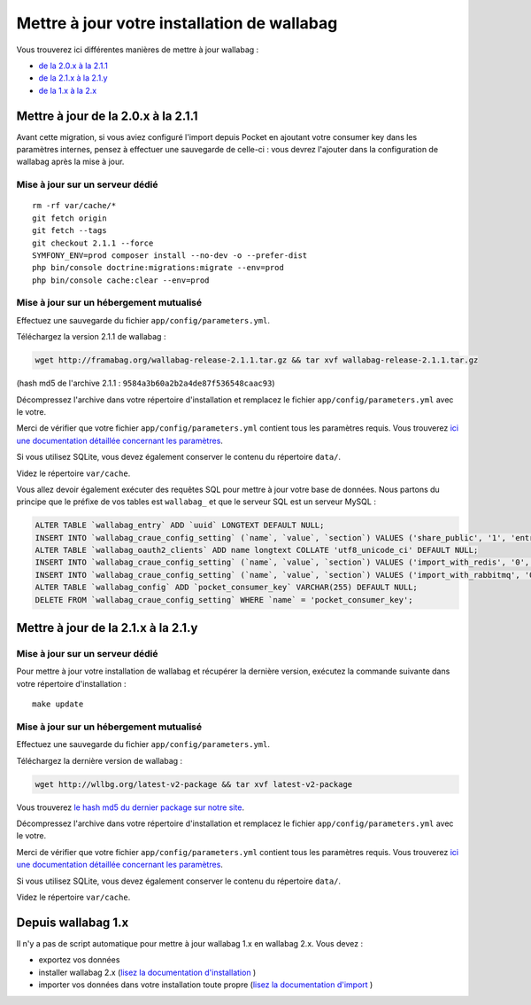 Mettre à jour votre installation de wallabag
============================================

Vous trouverez ici différentes manières de mettre à jour wallabag :

- `de la 2.0.x à la 2.1.1 <#mettre-a-jour-de-la-2-0-x-a-la-2-1-1>`_
- `de la 2.1.x à la 2.1.y <#mettre-a-jour-de-la-2-1-x-a-la-2-1-y>`_
- `de la 1.x à la 2.x <#depuis-wallabag-1-x>`_

Mettre à jour de la 2.0.x à la 2.1.1
------------------------------------

.. warning::
Avant cette migration, si vous aviez configuré l'import depuis Pocket en ajoutant votre consumer key dans les paramètres internes, pensez à effectuer une sauvegarde de celle-ci : vous devrez l'ajouter dans la configuration de wallabag après la mise à jour.

Mise à jour sur un serveur dédié
^^^^^^^^^^^^^^^^^^^^^^^^^^^^^^^^

::

    rm -rf var/cache/*
    git fetch origin
    git fetch --tags
    git checkout 2.1.1 --force
    SYMFONY_ENV=prod composer install --no-dev -o --prefer-dist
    php bin/console doctrine:migrations:migrate --env=prod
    php bin/console cache:clear --env=prod

Mise à jour sur un hébergement mutualisé
^^^^^^^^^^^^^^^^^^^^^^^^^^^^^^^^^^^^^^^^

Effectuez une sauvegarde du fichier ``app/config/parameters.yml``.

Téléchargez la version 2.1.1 de wallabag :

.. code-block:: bash

    wget http://framabag.org/wallabag-release-2.1.1.tar.gz && tar xvf wallabag-release-2.1.1.tar.gz

(hash md5 de l'archive 2.1.1 : ``9584a3b60a2b2a4de87f536548caac93``)

Décompressez l'archive dans votre répertoire d'installation et remplacez le fichier ``app/config/parameters.yml`` avec le votre.

Merci de vérifier que votre fichier ``app/config/parameters.yml`` contient tous les paramètres requis. Vous trouverez `ici une documentation détaillée concernant les paramètres <http://doc.wallabag.org/fr/master/user/parameters.html>`_.

Si vous utilisez SQLite, vous devez également conserver le contenu du répertoire ``data/``.

Videz le répertoire ``var/cache``.

Vous allez devoir également exécuter des requêtes SQL pour mettre à jour votre base de données. Nous partons du principe que le préfixe de vos tables est ``wallabag_`` et que le serveur SQL est un serveur MySQL :

.. code-block:: sql

    ALTER TABLE `wallabag_entry` ADD `uuid` LONGTEXT DEFAULT NULL;
    INSERT INTO `wallabag_craue_config_setting` (`name`, `value`, `section`) VALUES ('share_public', '1', 'entry');
    ALTER TABLE `wallabag_oauth2_clients` ADD name longtext COLLATE 'utf8_unicode_ci' DEFAULT NULL;
    INSERT INTO `wallabag_craue_config_setting` (`name`, `value`, `section`) VALUES ('import_with_redis', '0', 'import');
    INSERT INTO `wallabag_craue_config_setting` (`name`, `value`, `section`) VALUES ('import_with_rabbitmq', '0', 'import');
    ALTER TABLE `wallabag_config` ADD `pocket_consumer_key` VARCHAR(255) DEFAULT NULL;
    DELETE FROM `wallabag_craue_config_setting` WHERE `name` = 'pocket_consumer_key';

Mettre à jour de la 2.1.x à la 2.1.y
------------------------------------

Mise à jour sur un serveur dédié
^^^^^^^^^^^^^^^^^^^^^^^^^^^^^^^^

Pour mettre à jour votre installation de wallabag et récupérer la dernière version, exécutez la commande suivante dans votre répertoire d'installation : 

::

    make update

Mise à jour sur un hébergement mutualisé
^^^^^^^^^^^^^^^^^^^^^^^^^^^^^^^^^^^^^^^^

Effectuez une sauvegarde du fichier ``app/config/parameters.yml``.

Téléchargez la dernière version de wallabag :

.. code-block:: bash

    wget http://wllbg.org/latest-v2-package && tar xvf latest-v2-package

Vous trouverez `le hash md5 du dernier package sur notre site <https://www.wallabag.org/pages/download-wallabag.html>`_.

Décompressez l'archive dans votre répertoire d'installation et remplacez le fichier ``app/config/parameters.yml`` avec le votre.

Merci de vérifier que votre fichier ``app/config/parameters.yml`` contient tous les paramètres requis. Vous trouverez `ici une documentation détaillée concernant les paramètres <http://doc.wallabag.org/fr/master/user/parameters.html>`_.

Si vous utilisez SQLite, vous devez également conserver le contenu du répertoire ``data/``.

Videz le répertoire ``var/cache``.

Depuis wallabag 1.x
-------------------

Il n'y a pas de script automatique pour mettre à jour wallabag 1.x en wallabag 2.x. Vous devez :

- exportez vos données
- installer wallabag 2.x (`lisez la documentation d'installation <http://doc.wallabag.org/fr/master/user/installation.html>`_ )
- importer vos données dans votre installation toute propre (`lisez la documentation d'import <http://doc.wallabag.org/fr/master/user/import.html>`_ )
